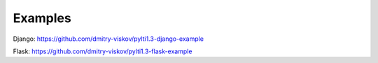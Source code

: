 Examples
=========

Django: https://github.com/dmitry-viskov/pylti1.3-django-example

Flask: https://github.com/dmitry-viskov/pylti1.3-flask-example

